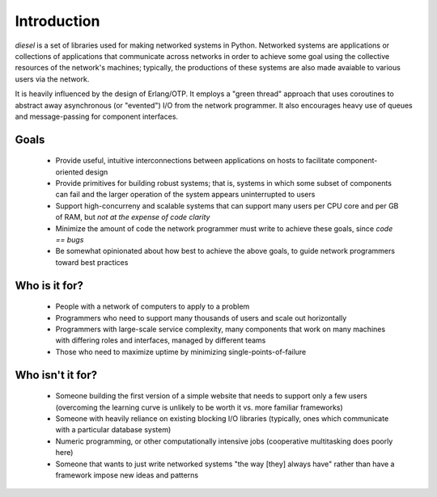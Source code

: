 Introduction
============

`diesel` is a set of libraries used for making networked systems in Python.
Networked systems are applications or collections of applications that
communicate across networks in order to achieve some goal using the collective
resources of the network's machines; typically, the productions of
these systems are also made avaiable to various users via the network.

It is heavily influenced by the design of Erlang/OTP.  It employs a
"green thread" approach that uses coroutines to abstract away
asynchronous (or "evented") I/O from the network programmer.  It
also encourages heavy use of queues and message-passing for component 
interfaces.

Goals
-----

 * Provide useful, intuitive interconnections between applications on
   hosts to facilitate component-oriented design
 * Provide primitives for building robust systems; that is, systems in which
   some subset of components can fail and the larger operation of the system
   appears uninterrupted to users
 * Support high-concurreny and scalable systems that can support many users
   per CPU core and per GB of RAM, but *not at the expense of code clarity*
 * Minimize the amount of code the network programmer must write to
   achieve these goals, since `code == bugs`
 * Be somewhat opinionated about how best to achieve the above goals,
   to guide network programmers toward best practices

Who is it for?
--------------

 * People with a network of computers to apply to a problem
 * Programmers who need to support many thousands of users and scale
   out horizontally
 * Programmers with large-scale service complexity, many components that work
   on many machines with differing roles and interfaces, managed by
   different teams
 * Those who need to maximize uptime by minimizing single-points-of-failure

Who isn't it for?
-----------------

 * Someone building the first version of a simple website that needs to
   support only a few users (overcoming the learning curve is unlikely
   to be worth it vs. more familiar frameworks)
 * Someone with heavily reliance on existing blocking I/O libraries
   (typically, ones which communicate with a particular database
   system)
 * Numeric programming, or other computationally intensive jobs
   (cooperative multitasking does poorly here)
 * Someone that wants to just write networked systems "the way [they]
   always have" rather than have a framework impose new ideas and
   patterns
